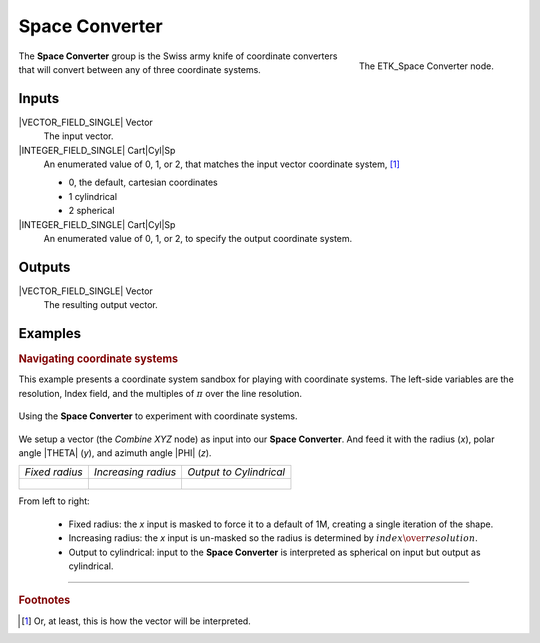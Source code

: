 .. index:: Mapping; Space Converter
.. _etk-mapping-space_converter:

****************
 Space Converter
****************

.. figure:: /images/nodes-space_converter.png
   :align: right

   The ETK_Space Converter node.

The **Space Converter** group is the Swiss army knife of coordinate
converters that will convert between any of three coordinate systems.


Inputs
=======

|VECTOR_FIELD_SINGLE| Vector
   The input vector.

|INTEGER_FIELD_SINGLE| Cart|Cyl|Sp
   An enumerated value of 0, 1, or 2, that matches the input vector
   coordinate system, [#]_

   * 0, the default, cartesian coordinates
   * 1 cylindrical
   * 2 spherical

|INTEGER_FIELD_SINGLE| Cart|Cyl|Sp
   An enumerated value of 0, 1, or 2, to specify the output coordinate
   system.

Outputs
========

|VECTOR_FIELD_SINGLE| Vector
   The resulting output vector.


Examples
========

.. rubric:: Navigating coordinate systems

This example presents a coordinate system sandbox for playing with
coordinate systems. The left-side variables are the resolution, Index
field, and the multiples of :math:`\pi` over the line resolution.

.. figure:: /images/nodes-space_converter_basic.png
   :align: center
   :width: 800

   Using the **Space Converter** to experiment with coordinate systems.

We setup a vector (the *Combine XYZ* node) as input into our **Space
Converter**. And feed it with the radius (*x*), polar angle |THETA|
(*y*), and azimuth angle |PHI| (*z*).

+-------------------------------------------------------+-------------------------------------------------------+-------------------------------------------------------+
| *Fixed radius*                                        | *Increasing radius*                                   | *Output to Cylindrical*                               |
+-------------------------------------------------------+-------------------------------------------------------+-------------------------------------------------------+
| .. figure:: /images/nodes-space_converter_basic_0.png | .. figure:: /images/nodes-space_converter_basic_1.png | .. figure:: /images/nodes-space_converter_basic_2.png |
+-------------------------------------------------------+-------------------------------------------------------+-------------------------------------------------------+

From left to right:

   * Fixed radius: the *x* input is masked to force it to a default of
     1M, creating a single iteration of the shape.

   * Increasing radius: the *x* input is un-masked so the radius is
     determined by :math:`index\over{resolution}`.

   * Output to cylindrical: input to the **Space Converter** is
     interpreted as spherical on input but output as cylindrical.

-----------

.. rubric:: Footnotes

.. [#] Or, at least, this is how the vector will be interpreted.
